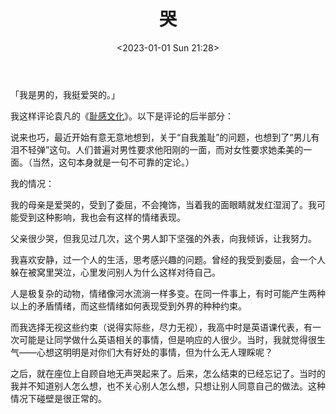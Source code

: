 #+TITLE: 哭
#+DATE: <2023-01-01 Sun 21:28>
#+TAGS[]: 随笔

「我是男的，我挺爱哭的。」

我这样评论袁凡的《[[https://yuanfan.rbind.io/posts/shame-culture/][耻感文化]]》。以下是评论的后半部分：

说来也巧，最近开始有意无意地想到，关于“自我羞耻”的问题，也想到了“男儿有泪不轻弹”这句。人们普遍对男性要求他阳刚的一面，而对女性要求她柔美的一面。（当然，这句本身就是一句不可靠的定论。）

我的情况：

我的母亲是爱哭的，受到了委屈，不会掩饰，当着我的面眼睛就发红湿润了。我可能受到这种影响，我也会有这样的情绪表现。

父亲很少哭，但我见过几次，这个男人卸下坚强的外表，向我倾诉，让我努力。

我喜欢安静，过一个人的生活，思考感兴趣的问题。曾经的我受到委屈，会一个人躲在被窝里哭泣，心里发问别人为什么这样对待自己。

人是极复杂的动物，情绪像河水流淌一样多变。在同一件事上，有时可能产生两种以上的矛盾情绪，而这些情绪如何表现受到外界的种种约束。

而我选择无视这些约束（说得实际些，尽力无视），我高中时是英语课代表，有一次可能是让同学做什么英语相关的事情，但是响应的人很少。当时，我就觉得很生气——心想这明明是对你们大有好处的事情，但为什么无人理睬呢？

之后，就在座位上自顾自地无声哭起来了。后来，怎么结束的已经忘记了。当时的我并不知道别人怎么想，也不关心别人怎么想，只想让别人同意自己的做法。这种情况下碰壁是很正常的。
